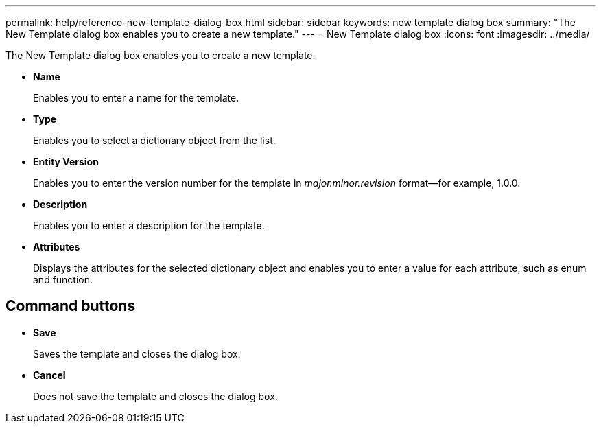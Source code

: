 ---
permalink: help/reference-new-template-dialog-box.html
sidebar: sidebar
keywords: new template dialog box
summary: "The New Template dialog box enables you to create a new template."
---
= New Template dialog box
:icons: font
:imagesdir: ../media/

[.lead]
The New Template dialog box enables you to create a new template.

* *Name*
+
Enables you to enter a name for the template.

* *Type*
+
Enables you to select a dictionary object from the list.

* *Entity Version*
+
Enables you to enter the version number for the template in _major.minor.revision_ format--for example, 1.0.0.

* *Description*
+
Enables you to enter a description for the template.

* *Attributes*
+
Displays the attributes for the selected dictionary object and enables you to enter a value for each attribute, such as enum and function.

== Command buttons

* *Save*
+
Saves the template and closes the dialog box.

* *Cancel*
+
Does not save the template and closes the dialog box.
